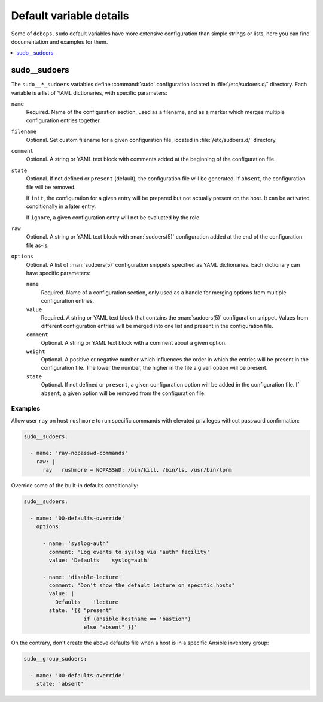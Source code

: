 Default variable details
========================

Some of ``debops.sudo`` default variables have more extensive configuration
than simple strings or lists, here you can find documentation and examples for
them.

.. contents::
   :local:
   :depth: 1


.. _sudo__ref_sudoers:

sudo__sudoers
-------------

The ``sudo__*_sudoers`` variables define :command:`sudo` configuration located
in :file:`/etc/sudoers.d/` directory. Each variable is a list of YAML
dictionaries, with specific parameters:

``name``
  Required. Name of the configuration section, used as a filename, and as
  a marker which merges multiple configuration entries together.

``filename``
  Optional. Set custom filename for a given configuration file, located in
  :file:`/etc/sudoers.d/` directory.

``comment``
  Optional. A string or YAML text block with comments added at the beginning of
  the configuration file.

``state``
  Optional. If not defined or ``present`` (default), the configuration file
  will be generated. If ``absent``, the configuration file will be removed.

  If ``init``, the configuration for a given entry will be prepared but not
  actually present on the host. It can be activated conditionally in a later
  entry.

  If ``ignore``, a given configuration entry will not be evaluated by the role.

``raw``
  Optional. A string or YAML text block with :man:`sudoers(5)` configuration
  added at the end of the configuration file as-is.

``options``
  Optional. A list of :man:`sudoers(5)` configuration snippets specified as
  YAML dictionaries. Each dictionary can have specific parameters:

  ``name``
    Required. Name of a configuration section, only used as a handle for
    merging options from multiple configuration entries.

  ``value``
    Required. A string or YAML text block that contains the :man:`sudoers(5)`
    configuration snippet. Values from different configuration entries will be
    merged into one list and present in the configuration file.

  ``comment``
    Optional. A string or YAML text block with a comment about a given option.

  ``weight``
    Optional. A positive or negative number which influences the order in which
    the entries will be present in the configuration file. The lower the
    number, the higher in the file a given option will be present.

  ``state``
    Optional. If not defined or ``present``, a given configuration option will
    be added in the configuration file. If ``absent``, a given option will be
    removed from the configuration file.

Examples
~~~~~~~~

Allow user ``ray`` on host ``rushmore`` to run specific commands with elevated
privileges without password confirmation:

.. code-block:: yaml

   sudo__sudoers:

     - name: 'ray-nopasswd-commands'
       raw: |
         ray   rushmore = NOPASSWD: /bin/kill, /bin/ls, /usr/bin/lprm

Override some of the built-in defaults conditionally:

.. code-block:: yaml

   sudo__sudoers:

     - name: '00-defaults-override'
       options:

         - name: 'syslog-auth'
           comment: 'Log events to syslog via "auth" facility'
           value: 'Defaults    syslog=auth'

         - name: 'disable-lecture'
           comment: "Don't show the default lecture on specific hosts"
           value: |
             Defaults    !lecture
           state: '{{ "present"
                      if (ansible_hostname == 'bastion')
                      else "absent" }}'

On the contrary, don't create the above defaults file when a host is in
a specific Ansible inventory group:

.. code-block:: yaml

   sudo__group_sudoers:

     - name: '00-defaults-override'
       state: 'absent'
